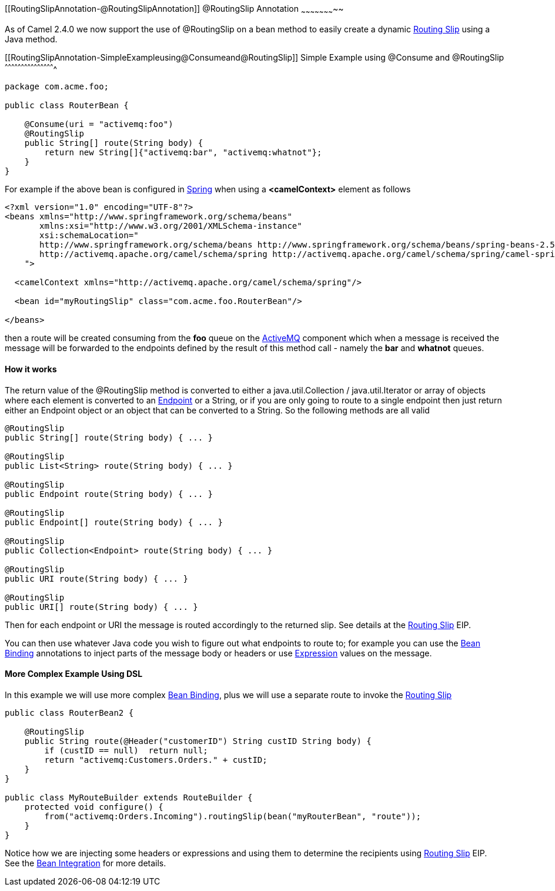 [[ConfluenceContent]]
[[RoutingSlipAnnotation-@RoutingSlipAnnotation]]
@RoutingSlip Annotation
~~~~~~~~~~~~~~~~~~~~~~~

As of Camel 2.4.0 we now support the use of @RoutingSlip on a bean
method to easily create a dynamic link:routing-slip.html[Routing Slip]
using a Java method.

[[RoutingSlipAnnotation-SimpleExampleusing@Consumeand@RoutingSlip]]
Simple Example using @Consume and @RoutingSlip
^^^^^^^^^^^^^^^^^^^^^^^^^^^^^^^^^^^^^^^^^^^^^^

[source,brush:,java;,gutter:,false;,theme:,Default]
----
package com.acme.foo;

public class RouterBean {

    @Consume(uri = "activemq:foo")
    @RoutingSlip
    public String[] route(String body) {
        return new String[]{"activemq:bar", "activemq:whatnot"};
    }
}
----

For example if the above bean is configured in link:spring.html[Spring]
when using a *<camelContext>* element as follows

[source,brush:,java;,gutter:,false;,theme:,Default]
----
<?xml version="1.0" encoding="UTF-8"?>
<beans xmlns="http://www.springframework.org/schema/beans"
       xmlns:xsi="http://www.w3.org/2001/XMLSchema-instance"
       xsi:schemaLocation="
       http://www.springframework.org/schema/beans http://www.springframework.org/schema/beans/spring-beans-2.5.xsd
       http://activemq.apache.org/camel/schema/spring http://activemq.apache.org/camel/schema/spring/camel-spring.xsd
    ">

  <camelContext xmlns="http://activemq.apache.org/camel/schema/spring"/>

  <bean id="myRoutingSlip" class="com.acme.foo.RouterBean"/>

</beans>
----

then a route will be created consuming from the *foo* queue on the
link:activemq.html[ActiveMQ] component which when a message is received
the message will be forwarded to the endpoints defined by the result of
this method call - namely the *bar* and *whatnot* queues.

[[RoutingSlipAnnotation-Howitworks]]
How it works
^^^^^^^^^^^^

The return value of the @RoutingSlip method is converted to either a
java.util.Collection / java.util.Iterator or array of objects where each
element is converted to an link:endpoint.html[Endpoint] or a String, or
if you are only going to route to a single endpoint then just return
either an Endpoint object or an object that can be converted to a
String. So the following methods are all valid

[source,brush:,java;,gutter:,false;,theme:,Default]
----
@RoutingSlip
public String[] route(String body) { ... }

@RoutingSlip 
public List<String> route(String body) { ... }

@RoutingSlip 
public Endpoint route(String body) { ... }

@RoutingSlip 
public Endpoint[] route(String body) { ... }

@RoutingSlip 
public Collection<Endpoint> route(String body) { ... }

@RoutingSlip 
public URI route(String body) { ... }

@RoutingSlip
public URI[] route(String body) { ... }
----

Then for each endpoint or URI the message is routed accordingly to the
returned slip. See details at the link:routing-slip.html[Routing Slip]
EIP.

You can then use whatever Java code you wish to figure out what
endpoints to route to; for example you can use the
link:bean-binding.html[Bean Binding] annotations to inject parts of the
message body or headers or use link:expression.html[Expression] values
on the message.

[[RoutingSlipAnnotation-MoreComplexExampleUsingDSL]]
More Complex Example Using DSL
^^^^^^^^^^^^^^^^^^^^^^^^^^^^^^

In this example we will use more complex link:bean-binding.html[Bean
Binding], plus we will use a separate route to invoke the
link:routing-slip.html[Routing Slip]

[source,brush:,java;,gutter:,false;,theme:,Default]
----
public class RouterBean2 {

    @RoutingSlip
    public String route(@Header("customerID") String custID String body) {
        if (custID == null)  return null;
        return "activemq:Customers.Orders." + custID;
    }
}

public class MyRouteBuilder extends RouteBuilder {
    protected void configure() {
        from("activemq:Orders.Incoming").routingSlip(bean("myRouterBean", "route"));
    }
}
----

Notice how we are injecting some headers or expressions and using them
to determine the recipients using link:routing-slip.html[Routing Slip]
EIP. +
See the link:bean-integration.html[Bean Integration] for more details.
